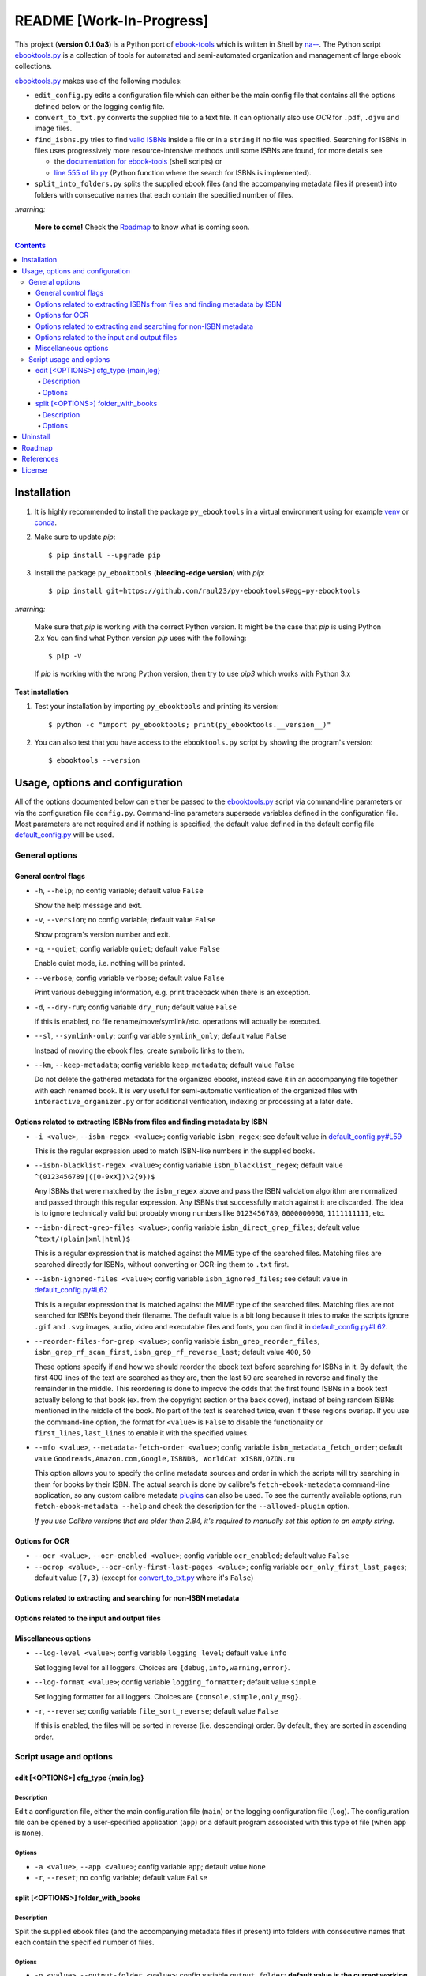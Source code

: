 =========================
README [Work-In-Progress]
=========================

.. raw:: html

  <p align="center">
    <img src="https://raw.githubusercontent.com/raul23/py-ebooktools/master/docs/logo/py_ebooktools.png">
    <br> 🚧 &nbsp;&nbsp;&nbsp;<b>Work-In-Progress</b>
  </p>

This project (**version 0.1.0a3**) is a Python port of `ebook-tools`_ which is written in Shell by
`na--`_. The Python script `ebooktools.py`_ is a collection of tools for automated
and semi-automated organization and management of large ebook collections.

`ebooktools.py`_ makes use of the following modules:

- ``edit_config.py`` edits a configuration file which can either be the main config
  file that contains all the options defined below or the logging config file.
- ``convert_to_txt.py`` converts the supplied file to a text file. It can optionally also
  use *OCR* for ``.pdf``, ``.djvu`` and image files.
- ``find_isbns.py`` tries to find `valid ISBNs`_ inside a file or in a ``string`` if no file was 
  specified. Searching for ISBNs in files uses progressively more resource-intensive
  methods until some ISBNs are found, for more details see 
  
  - the `documentation for ebook-tools`_ (shell scripts) or
  - `line 555 of lib.py`_ (Python function where the search for ISBNs is implemented).
- ``split_into_folders.py`` splits the supplied ebook files (and the accompanying metadata
  files if present) into folders with consecutive names that each contain the
  specified number of files.

`:warning:`

  **More to come!** Check the `Roadmap <#roadmap>`_ to know what is coming soon.

.. contents:: **Contents**
   :depth: 4
   :local:
   :backlinks: top

Installation
============
1. It is highly recommended to install the package ``py_ebooktools`` in a virtual
   environment using for example `venv`_ or `conda`_.

2. Make sure to update *pip*::

   $ pip install --upgrade pip

3. Install the package ``py_ebooktools`` (**bleeding-edge version**) with *pip*::

   $ pip install git+https://github.com/raul23/py-ebooktools#egg=py-ebooktools

`:warning:`

   Make sure that *pip* is working with the correct Python version. It might be
   the case that *pip* is using Python 2.x You can find what Python version
   *pip* uses with the following::

      $ pip -V

   If *pip* is working with the wrong Python version, then try to use *pip3*
   which works with Python 3.x
   
**Test installation**

1. Test your installation by importing ``py_ebooktools`` and printing its version::

   $ python -c "import py_ebooktools; print(py_ebooktools.__version__)"

2. You can also test that you have access to the ``ebooktools.py`` script by showing
   the program's version::

   $ ebooktools --version

Usage, options and configuration
================================
All of the options documented below can either be passed to the `ebooktools.py`_
script via command-line parameters or via the configuration file ``config.py``.
Command-line parameters supersede variables defined in the configuration file.
Most parameters are not required and if nothing is specified, the default value
defined in the default config file `default_config.py`_ will be used.

General options
---------------
General control flags
^^^^^^^^^^^^^^^^^^^^^
* ``-h``, ``--help``; no config variable; default value ``False``

  Show the help message and exit.

* ``-v``, ``--version``; no config variable; default value ``False``

  Show program's version number and exit.

* ``-q``, ``--quiet``; config variable ``quiet``; default value ``False``

  Enable quiet mode, i.e. nothing will be printed.

* ``--verbose``; config variable ``verbose``; default value ``False``

  Print various debugging information, e.g. print traceback when there is an
  exception.

* ``-d``, ``--dry-run``; config variable ``dry_run``; default value ``False``

  If this is enabled, no file rename/move/symlink/etc. operations will actually
  be executed.

* ``--sl``, ``--symlink-only``; config variable ``symlink_only``; default value
  ``False``
  
  Instead of moving the ebook files, create symbolic links to them.

* ``--km``, ``--keep-metadata``; config variable ``keep_metadata``; default value
  ``False``
  
  Do not delete the gathered metadata for the organized ebooks, instead save it
  in an accompanying file together with each renamed book. It is very useful for
  semi-automatic verification of the organized files with
  ``interactive_organizer.py`` or for additional verification, indexing or
  processing at a later date.

Options related to extracting ISBNs from files and finding metadata by ISBN
^^^^^^^^^^^^^^^^^^^^^^^^^^^^^^^^^^^^^^^^^^^^^^^^^^^^^^^^^^^^^^^^^^^^^^^^^^^
* ``-i <value>``, ``--isbn-regex <value>``; config variable ``isbn_regex``; see
  default value in `default_config.py#L59`_
  
  This is the regular expression used to match ISBN-like numbers in the supplied
  books.

* ``--isbn-blacklist-regex <value>``; config variable ``isbn_blacklist_regex``;
  default value ``^(0123456789|([0-9xX])\2{9})$``
  
  Any ISBNs that were matched by the ``isbn_regex`` above and pass the ISBN
  validation algorithm are normalized and passed through this regular expression.
  Any ISBNs that successfully match against it are discarded. The idea is to
  ignore technically valid but probably wrong numbers like ``0123456789``, 
  ``0000000000``, ``1111111111``, etc.
  
* ``--isbn-direct-grep-files <value>``; config variable ``isbn_direct_grep_files``;
  default value ``^text/(plain|xml|html)$``
  
  This is a regular expression that is matched against the MIME type of the searched
  files. Matching files are searched directly for ISBNs, without converting or
  OCR-ing them to ``.txt`` first.
  
* ``--isbn-ignored-files <value>``; config variable ``isbn_ignored_files``; see
  default value in `default_config.py#L62`_
  
  This is a regular expression that is matched against the MIME type of the searched
  files. Matching files are not searched for ISBNs beyond their filename. The default
  value is a bit long because it tries to make the scripts ignore ``.gif`` and
  ``.svg`` images, audio, video and executable files and fonts, you can find it in
  `default_config.py#L62`_.
  
* ``--reorder-files-for-grep <value>``; config variable ``isbn_grep_reorder_files``, 
  ``isbn_grep_rf_scan_first``, ``isbn_grep_rf_reverse_last``; default value ``400``,
  ``50``
  
  These options specify if and how we should reorder the ebook text before searching
  for ISBNs in it. By default, the first 400 lines of the text are searched as they are,
  then the last 50 are searched in reverse and finally the remainder in the middle. This
  reordering is done to improve the odds that the first found ISBNs in a book text
  actually belong to that book (ex. from the copyright section or the back cover),
  instead of being random ISBNs mentioned in the middle of the book. No part of the text
  is searched twice, even if these regions overlap. If you use the command-line option,
  the format for ``<value>`` is ``False`` to disable the functionality or
  ``first_lines,last_lines`` to enable it with the specified values.
  
* ``--mfo <value>``, ``--metadata-fetch-order <value>``; config variable
  ``isbn_metadata_fetch_order``; default value ``Goodreads,Amazon.com,Google,ISBNDB,
  WorldCat xISBN,OZON.ru``
  
  This option allows you to specify the online metadata sources and order in which the
  scripts will try searching in them for books by their ISBN. The actual search is done
  by calibre's ``fetch-ebook-metadata`` command-line application, so any custom calibre
  metadata `plugins`_ can also be used. To see the currently available options, run
  ``fetch-ebook-metadata --help`` and check the description for the ``--allowed-plugin``
  option.
  
  *If you use Calibre versions that are older than 2.84, it's required to manually set
  this option to an empty string.*

Options for OCR
^^^^^^^^^^^^^^^
* ``--ocr <value>``, ``--ocr-enabled <value>``; config variable ``ocr_enabled``;
  default value ``False``
* ``--ocrop <value>``, ``--ocr-only-first-last-pages <value>``; config variable 
  ``ocr_only_first_last_pages``; default value ``(7,3)`` (except for
  `convert_to_txt.py`_ where it's ``False``)

Options related to extracting and searching for non-ISBN metadata
^^^^^^^^^^^^^^^^^^^^^^^^^^^^^^^^^^^^^^^^^^^^^^^^^^^^^^^^^^^^^^^^^

Options related to the input and output files
^^^^^^^^^^^^^^^^^^^^^^^^^^^^^^^^^^^^^^^^^^^^^

Miscellaneous options
^^^^^^^^^^^^^^^^^^^^^
* ``--log-level <value>``; config variable ``logging_level``; default value ``info``

  Set logging level for all loggers. Choices are ``{debug,info,warning,error}``.

* ``--log-format <value>``; config variable ``logging_formatter``; default value 
  ``simple``

  Set logging formatter for all loggers. Choices are ``{console,simple,only_msg}``.

* ``-r``, ``--reverse``; config variable ``file_sort_reverse``; default value
  ``False``

  If this is enabled, the files will be sorted in reverse (i.e. descending) order. 
  By default, they are sorted in ascending order.

Script usage and options
------------------------
edit [<OPTIONS>] cfg_type {main,log}
^^^^^^^^^^^^^^^^^^^^^^^^^^^^^^^^^^^^
Description
"""""""""""
Edit a configuration file, either the main configuration file (``main``) or the 
logging configuration file (``log``). The configuration file can be opened by a
user-specified application (``app``) or a default program associated with this
type of file (when ``app`` is ``None``).

Options
"""""""
* ``-a <value>``, ``--app <value>``; config variable ``app``; 
  default value ``None``
* ``-r``, ``--reset``; no config variable; default value ``False``

split [<OPTIONS>] folder_with_books
^^^^^^^^^^^^^^^^^^^^^^^^^^^^^^^^^^^
Description
"""""""""""
Split the supplied ebook files (and the accompanying metadata files if present)
into folders with consecutive names that each contain the specified number of
files.

Options
"""""""
* ``-o <value>``, ``--output-folder <value>``; config variable ``output_folder``;
  **default value is the current working directory** (check with ``pwd``)
  
  The output folder in which all the new consecutively named folders will be
  created.
  
* ``-s <value>``, ``--start-number <value>``; config variable ``start_number``;
  default value ``0``

  The number of the first folder. 

* ``-f <value>``, ``--folder-pattern <value>``; config variable
  ``folder_pattern``; default value ``%05d000``
  
  The print format string that specifies the pattern with which new folders
  will be created. By default it creates folders like
  ``00000000, 00001000, 00002000, ...``.
  
* ``--fpf <value>``, ``--files-per-folder <value>``; config variable 
  ``files_per_folder``; default value ``1000``

  How many files should be moved to each folder.

Uninstall
=========
To uninstall the package ``py_ebooktools``::

   $ pip uninstall py_ebooktools
   
`:information_source:`

   When uninstalling the ``py_ebooktools`` package, you might be informed
   that the configuration files *logging.py* and *config.py* won't be
   removed by *pip*. You can remove those files manually by noting their paths
   returned by *pip*. Or you can leave them so your saved settings can be
   re-used the next time you re-install the package.

   **Example:** uninstall the package and remove the config files

   .. code-block:: console

      $ pip uninstall py_ebooktools
      Found existing installation: py-ebooktools 0.1.0
      Uninstalling py-ebooktools-0.1.0:
        Would remove:
          /Users/test/miniconda3/envs/ebooktools_py37/bin/ebooktools
          /Users/test/miniconda3/envs/ebooktools_py37/lib/python3.7/site-packages/py_ebooktools-0.1.0.dist-info/*
          /Users/test/miniconda3/envs/ebooktools_py37/lib/python3.7/site-packages/py_ebooktools/*
        Would not remove (might be manually added):
          /Users/test/miniconda3/envs/ebooktools_py37/lib/python3.7/site-packages/py_ebooktools/configs/config.py
          /Users/test/miniconda3/envs/ebooktools_py37/lib/python3.7/site-packages/py_ebooktools/configs/logging.py
      Proceed (y/n)? y
        Successfully uninstalled py-ebooktools-0.1.0
      $ rm -r /Users/test/miniconda3/envs/ebooktools_py37/lib/python3.7/site-packages/py_ebooktools/

Roadmap
=======
- Port all of `ebook-tools`_ shell scripts into Python

  - ``organize-ebooks.sh``: **working on it**
  - ``interactive-organizer.sh``: **not started yet**
  - ``find-isbns.sh``: **done**, *see* `find_isbns.py`_
  - ``convert-to-txt.sh``: **done**, *see* `convert_to_txt.py`_
  - ``rename-calibre-library.sh``: **working on it**
  - ``split-into-folders.sh``: **done**, *see* `split_into_folders.py`_
- Add tests
- Eventually add documentation on `readthedocs <https://readthedocs.org/>`__

References
==========
* `ebook-tools`_: Shell scripts for organizing and managing ebook collections.

License
=======
This program is licensed under the GNU General Public License v3.0. For more
details see the `LICENSE`_ file in the repository.

.. URLs
.. _conda: https://docs.conda.io/en/latest/
.. _convert_to_txt.py: https://github.com/raul23/py-ebooktools/blob/master/py_ebooktools/convert_to_txt.py
.. _default_config.py: https://github.com/raul23/py-ebooktools/blob/master/py_ebooktools/configs/default_config.py
.. _documentation for ebook-tools: https://github.com/na--/ebook-tools#searching-for-isbns-in-files
.. _ebook-tools: https://github.com/na--/ebook-tools
.. _ebooktools.py: https://github.com/raul23/py-ebooktools/blob/master/py_ebooktools/scripts/ebooktools.py
.. _find_isbns.py: https://github.com/raul23/py-ebooktools/blob/master/py_ebooktools/find_isbns.py
.. _lib.py: https://github.com/raul23/py-ebooktools/blob/master/py_ebooktools/lib.py
.. _LICENSE: https://github.com/raul23/py-ebooktools/blob/master/LICENSE
.. _na--: https://github.com/na--
.. _plugins: https://plugins.calibre-ebook.com/
.. _split_into_folders.py: https://github.com/raul23/py-ebooktools/blob/master/py_ebooktools/split_into_folders.py
.. _valid ISBNs: https://en.wikipedia.org/wiki/International_Standard_Book_Number#Check_digits
.. _venv: https://docs.python.org/3/library/venv.html#module-venv

.. URLs: default values
.. _default_config.py#L59: https://github.com/raul23/py-ebooktools/blob/master/py_ebooktools/configs/default_config.py#L59
.. _default_config.py#L62: https://github.com/raul23/py-ebooktools/blob/master/py_ebooktools/configs/default_config.py#L62
.. _line 555 of lib.py: https://github.com/raul23/py-ebooktools/blob/0a3f7ceb5fb3e77a480a489d1a43d3346521e685/py_ebooktools/lib.py#L555

.. TODOs
.. explain log-level and log-format choices of values

